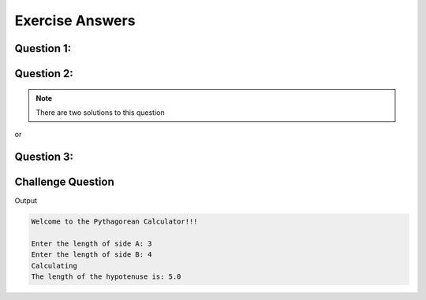 Exercise Answers
================

Question 1:
----------- 

.. code-block:: java
   :linenos:
   
   public class QuestionOne
   {
      public static void main(String[] args)
      {
         byte d1 = 125;
         short d2 = 32000;
         int d3 = 500000;
         long d4 = 9999999999L;
         float d5 = 10.4f;
         double d6 = -50112.56;
         char d7 = 'A';
         boolean d8 = true;
           
         System.out.println("byte: " + d1);
         System.out.println("short: " + d2);
         System.out.println("int: " + d3);
         System.out.println("long: " + d4);
         System.out.println("float: " + d5);
         System.out.println("double: " + d6);
         System.out.println("char: " + d7);
         System.out.println("boolean: " + d8);
      }
   }
   
Question 2:
-----------

.. note:: There are two solutions to this question

.. code-block:: java
   :linenos: 
   
   public class QuestionTwo
   {
      public static void main(String[] args)
      {
         int x = 105;
         
         System.out.println("Original: " + x);
         System.out.println("Change 1: " + (x = 110));
         System.out.println("Change 2: " + (x = -15));
         System.out.println("Change 3: " + (x = 12));
      }
   }


or

.. code-block:: java
   :linenos:
   
   public class QuestionTwo
   {
      public static void main(String[] args)
      {
         int x = 105;
         
         System.out.println("Original: " + x);
         x = 110;
         System.out.println("Change 1: " + x);
         x = -15;
         System.out.println("Change 2: " + x);
         x = 12;
         System.out.println("Change 3: " + x);
      }
   }
   
Question 3:
-----------

.. code-block:: java
   :linenos:
   
   public class QuestionThree
   {
      public static void main(String[] args)
      {
         int x = 10;
         int y = 12;
         int z = 42;
           
         System.out.println(x + " + " + y + " + " + z + " = " + (x + y + z));
      }
   }
   
Challenge Question
------------------

.. code-block:: java
   :linenos:
   
   /*
    * To change this license header, choose License Headers in Project Properties.
    * To change this template file, choose Tools | Templates
    * and open the template in the editor.
    */
   package com.edu.unit3;

   import java.util.Scanner;

   /**
    *
    * @author james
    */
   public class ChallengeQuestion
   {
      public static void main(String[] args)
      {
         Scanner input = new Scanner(System.in);
         System.out.println("Welcome to the Pythagorean Calculator!!!\n");
         System.out.print("Enter the length of side A: ");
         double a = input.nextDouble();
         System.out.print("Enter the length of side B: ");
         double b = input.nextDouble();
         System.out.println("Calculating");
         double result = Math.sqrt(Math.pow(a, 2) + Math.pow(b, 2));
         System.out.println("The length of the hypotenuse is: " + result);
       }
   }
   
Output

.. code-block:: text

   Welcome to the Pythagorean Calculator!!!
   
   Enter the length of side A: 3
   Enter the length of side B: 4
   Calculating
   The length of the hypotenuse is: 5.0
